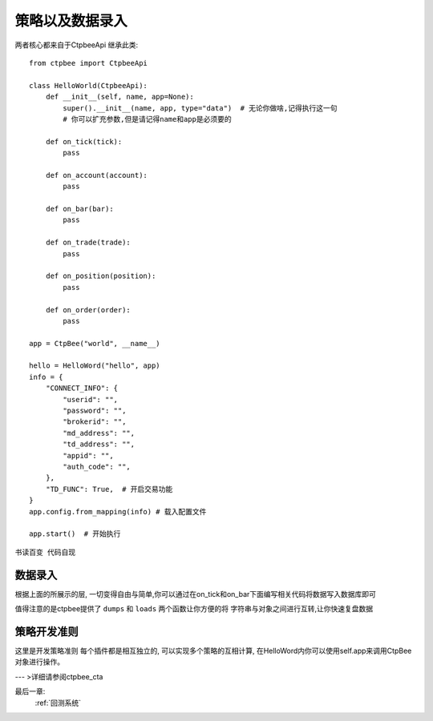 .. _策略以及数据录入:

策略以及数据录入
======================
两者核心都来自于CtpbeeApi
继承此类::

    from ctpbee import CtpbeeApi

    class HelloWorld(CtpbeeApi):
        def __init__(self, name, app=None):
            super().__init__(name, app, type="data")  # 无论你做啥,记得执行这一句
            # 你可以扩充参数,但是请记得name和app是必须要的

        def on_tick(tick):
            pass

        def on_account(account):
            pass

        def on_bar(bar):
            pass

        def on_trade(trade):
            pass

        def on_position(position):
            pass

        def on_order(order):
            pass

    app = CtpBee("world", __name__)

    hello = HelloWord("hello", app)
    info = {
        "CONNECT_INFO": {
            "userid": "",
            "password": "",
            "brokerid": "",
            "md_address": "",
            "td_address": "",
            "appid": "",
            "auth_code": "",
        },
        "TD_FUNC": True,  # 开启交易功能
    }
    app.config.from_mapping(info) # 载入配置文件

    app.start()  # 开始执行






``书读百变 代码自现``



数据录入
-------------------
根据上面的所展示的层, 一切变得自由与简单,你可以通过在on_tick和on_bar下面编写相关代码将数据写入数据库即可

值得注意的是ctpbee提供了 ``dumps`` 和 ``loads`` 两个函数让你方便的将 字符串与对象之间进行互转,让你快速复盘数据






策略开发准则
-------------------
这里是开发策略准则
每个插件都是相互独立的,  可以实现多个策略的互相计算, 在HelloWord内你可以使用self.app来调用CtpBee对象进行操作。

--- >详细请参阅ctpbee_cta


最后一章:
    :ref:`回测系统`


